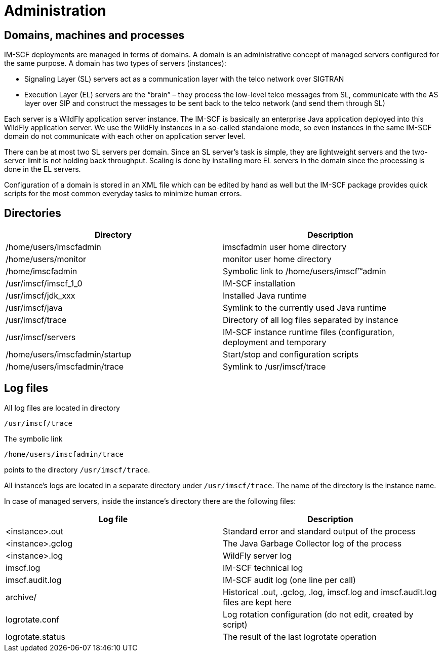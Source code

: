 [[_administration]]
= Administration

[[_domains-machines-and-processes]]
== Domains, machines and processes

IM-SCF deployments are managed in terms of domains. A domain is an
administrative concept of managed servers configured for the same
purpose. A domain has two types of servers (instances):

* Signaling Layer (SL) servers act as a communication layer with the
telco network over SIGTRAN
* Execution Layer (EL) servers are the “brain” – they process the
low-level telco messages from SL, communicate with the AS layer over SIP
and construct the messages to be sent back to the telco network (and
send them through SL)

Each server is a WildFly application server instance. The IM-SCF is
basically an enterprise Java application deployed into this WildFly
application server. We use the WildFly instances in a so-called
standalone mode, so even instances in the same IM-SCF domain do not
communicate with each other on application server level.

There can be at most two SL servers per domain. Since an SL server’s
task is simple, they are lightweight servers and the two-server limit is
not holding back throughput. Scaling is done by installing more EL
servers in the domain since the processing is done in the EL servers.

Configuration of a domain is stored in an XML file which can be edited
by hand as well but the IM-SCF package provides quick scripts for the
most common everyday tasks to minimize human errors.

[[_directories]]
== Directories

[cols=",",frame="all",options="header",]
|=======================================================================
|Directory |Description
|/home/users/imscfadmin |imscfadmin user home directory

|/home/users/monitor |monitor user home directory

|/home/imscfadmin |Symbolic link to /home/users/imscf™admin

|/usr/imscf/imscf_1_0 |IM-SCF installation

|/usr/imscf/jdk_xxx |Installed Java runtime

|/usr/imscf/java |Symlink to the currently used Java runtime

|/usr/imscf/trace |Directory of all log files separated by instance

|/usr/imscf/servers |IM-SCF instance runtime files (configuration,
deployment and temporary

|/home/users/imscfadmin/startup |Start/stop and configuration scripts

|/home/users/imscfadmin/trace |Symlink to /usr/imscf/trace
|=======================================================================

[[_log-files]]
== Log files

All log files are located in directory

[class]`/usr/imscf/trace`

The symbolic link

[class]`/home/users/imscfadmin/trace`

points to the directory [class]`/usr/imscf/trace`.

All instance’s logs are located in a separate directory under
[class]`/usr/imscf/trace`. The name of the directory is the instance name.

In case of managed servers, inside the instance’s directory there are
the following files:

[cols=",",frame="all",options="header",]
|=======================================================================
|Log file |Description
|<instance>.out |Standard error and standard output of the process

|<instance>.gclog |The Java Garbage Collector log of the process

|<instance>.log |WildFly server log

|imscf.log |IM-SCF technical log

|imscf.audit.log |IM-SCF audit log (one line per call)

|archive/ |Historical .out, .gclog, .log, imscf.log and imscf.audit.log
files are kept here

|logrotate.conf |Log rotation configuration (do not edit, created by
script)

|logrotate.status |The result of the last logrotate operation
|=======================================================================
